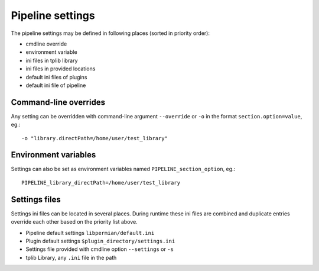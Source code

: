 .. _usage settings:


=================
Pipeline settings
=================

The pipeline settings may be defined in following places (sorted in priority order):

- cmdline override
- environment variable
- ini files in tplib library
- ini files in provided locations
- default ini files of plugins
- default ini file of pipeline

----------------------
Command-line overrides
----------------------

Any setting can be overridden with command-line argument ``--override`` or ``-o`` in the format ``section.option=value``, eg.::

    -o "library.directPath=/home/user/test_library"

---------------------
Environment variables
---------------------

Settings can also be set as environment variables named ``PIPELINE_section_option``, eg.::

    PIPELINE_library_directPath=/home/user/test_library

--------------
Settings files
--------------

Settings ini files can be located in several places. During runtime these ini files are combined and
duplicate entries override each other based on the priority list above.

- Pipeline default settings ``libpermian/default.ini``
- Plugin default settings ``$plugin_directory/settings.ini``
- Settings file provided with cmdline option ``--settings`` or ``-s``
- tplib Library, any ``.ini`` file in the path
